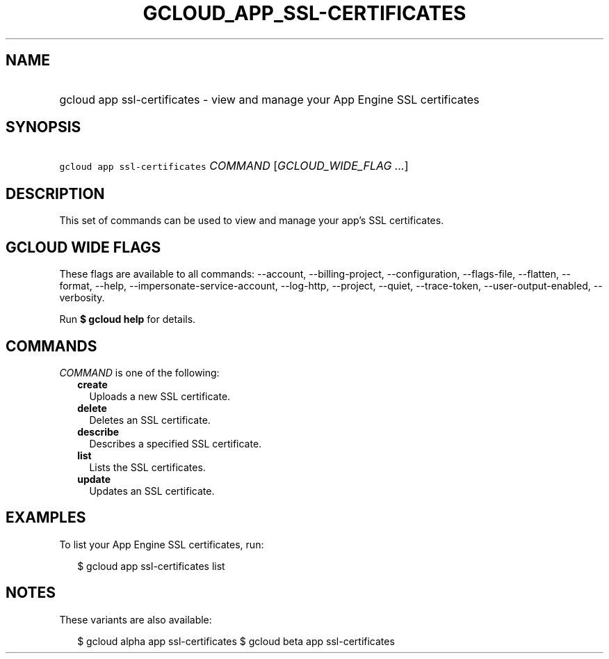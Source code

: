 
.TH "GCLOUD_APP_SSL\-CERTIFICATES" 1



.SH "NAME"
.HP
gcloud app ssl\-certificates \- view and manage your App Engine SSL certificates



.SH "SYNOPSIS"
.HP
\f5gcloud app ssl\-certificates\fR \fICOMMAND\fR [\fIGCLOUD_WIDE_FLAG\ ...\fR]



.SH "DESCRIPTION"

This set of commands can be used to view and manage your app's SSL certificates.



.SH "GCLOUD WIDE FLAGS"

These flags are available to all commands: \-\-account, \-\-billing\-project,
\-\-configuration, \-\-flags\-file, \-\-flatten, \-\-format, \-\-help,
\-\-impersonate\-service\-account, \-\-log\-http, \-\-project, \-\-quiet,
\-\-trace\-token, \-\-user\-output\-enabled, \-\-verbosity.

Run \fB$ gcloud help\fR for details.



.SH "COMMANDS"

\f5\fICOMMAND\fR\fR is one of the following:

.RS 2m
.TP 2m
\fBcreate\fR
Uploads a new SSL certificate.

.TP 2m
\fBdelete\fR
Deletes an SSL certificate.

.TP 2m
\fBdescribe\fR
Describes a specified SSL certificate.

.TP 2m
\fBlist\fR
Lists the SSL certificates.

.TP 2m
\fBupdate\fR
Updates an SSL certificate.


.RE
.sp

.SH "EXAMPLES"

To list your App Engine SSL certificates, run:

.RS 2m
$ gcloud app ssl\-certificates list
.RE



.SH "NOTES"

These variants are also available:

.RS 2m
$ gcloud alpha app ssl\-certificates
$ gcloud beta app ssl\-certificates
.RE

